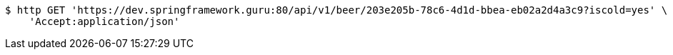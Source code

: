 [source,bash]
----
$ http GET 'https://dev.springframework.guru:80/api/v1/beer/203e205b-78c6-4d1d-bbea-eb02a2d4a3c9?iscold=yes' \
    'Accept:application/json'
----